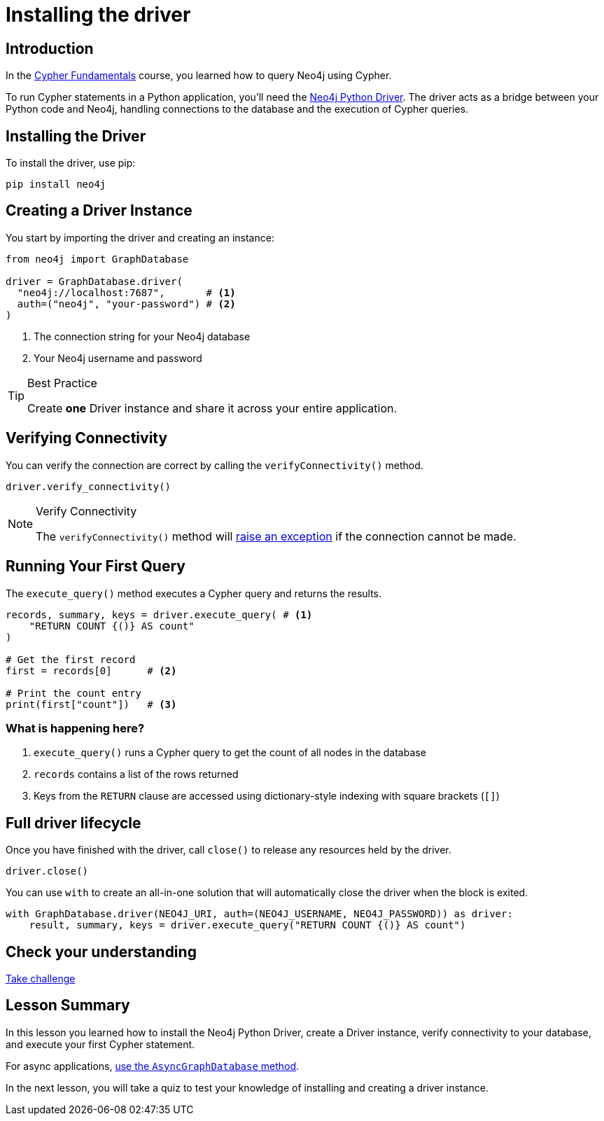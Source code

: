 = Installing the driver
:type: lesson
:slides: true
:order: 1
:minutes: 10

// * Installation
// *  Import into project
// * Driver
// * session
// * Closing connection
// * try-with-resources

[.slide.discrete]
== Introduction
In the link:/courses/cypher-fundamentals/[Cypher Fundamentals^] course, you learned how to query Neo4j using Cypher.

To run Cypher statements in a Python application, you'll need the link:https://neo4j.com/developer/python[Neo4j Python Driver^].
The driver acts as a bridge between your Python code and Neo4j, handling connections to the database and the execution of Cypher queries.

[.slide]
== Installing the Driver

To install the driver, use pip:

[source,shell]
pip install neo4j

[.slide.col-2]
== Creating a Driver Instance

[.col]
====
You start by importing the driver and creating an instance:

[source,python]
----
from neo4j import GraphDatabase

driver = GraphDatabase.driver(
  "neo4j://localhost:7687",       # <1>
  auth=("neo4j", "your-password") # <2>
)
----
====

[.col]
====
<1> The connection string for your Neo4j database
<2> Your Neo4j username and password


[TIP]
.Best Practice
=====
Create **one** Driver instance and share it across your entire application.
=====

// [.transcript-only]
// =====

// [%collapsible]
// .Connect to your Neo4j Sandbox?
// ======
// If you want to experiment with the driver, you can connect to the Neo4j Sandbox which has been created for you.

// Neo4j Connection String:: [copy]#neo4j://{sandbox-ip}:{sandbox-boltPort}#
// Username:: [copy]#{sandbox-username}#
// Password:: [copy]#{sandbox-password}#
// ======

// =====
====

[.slide]
== Verifying Connectivity

You can verify the connection are correct by calling the `verifyConnectivity()` method.

[source,python]
----
driver.verify_connectivity()
----

[NOTE]
.Verify Connectivity
=====
The `verifyConnectivity()` method will link:https://neo4j.com/docs/api/python-driver/current/api.html#errors[raise an exception^] if the connection cannot be made.
=====


[.slide,role="col-2"]
== Running Your First Query

[.col]
====
The `execute_query()` method executes a Cypher query and returns the results.

[source,python]
----
records, summary, keys = driver.execute_query( # <1>
    "RETURN COUNT {()} AS count"
)

# Get the first record
first = records[0]      # <2>

# Print the count entry
print(first["count"])   # <3>
----
====

[.col]
=== What is happening here?
<1> `execute_query()` runs a Cypher query to get the count of all nodes in the database
<2> `records` contains a list of the rows returned
<3> Keys from the `RETURN` clause are accessed using dictionary-style indexing with square brackets (`[]`)

[.slide]
== Full driver lifecycle

Once you have finished with the driver, call `close()` to release any resources held by the driver.

[source,python]
----
driver.close()
----

You can use `with` to create an all-in-one solution that will automatically close the driver when the block is exited.

[source,python]
----
with GraphDatabase.driver(NEO4J_URI, auth=(NEO4J_USERNAME, NEO4J_PASSWORD)) as driver:
    result, summary, keys = driver.execute_query("RETURN COUNT {()} AS count")
----


[.next.discrete]
== Check your understanding

link:../2c-create-driver-instance/[Take challenge,role=btn]

[.summary]
== Lesson Summary

In this lesson you learned how to install the Neo4j Python Driver, create a Driver instance, verify connectivity to your database, and execute your first Cypher statement.

For async applications, link:https://neo4j.com/docs/python-manual/current/concurrency/[use the `AsyncGraphDatabase` method].

In the next lesson, you will take a quiz to test your knowledge of installing and creating a driver instance.
